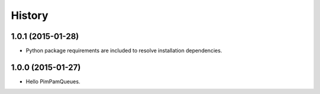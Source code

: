.. :changelog:

History
=======


1.0.1 (2015-01-28)
------------------

- Python package requirements are included to resolve installation dependencies.


1.0.0 (2015-01-27)
------------------

- Hello PimPamQueues.

